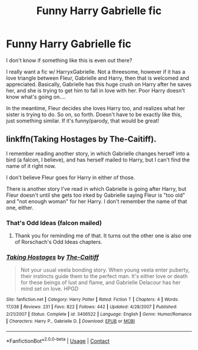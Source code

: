 #+TITLE: Funny Harry Gabrielle fic

* Funny Harry Gabrielle fic
:PROPERTIES:
:Author: HarryLover-13
:Score: 8
:DateUnix: 1606170511.0
:DateShort: 2020-Nov-24
:FlairText: Request
:END:
I don't know if something like this is even out there?

I really want a fic w/ HarryxGabrielle. Not a threesome, however if it has a love triangle between Fleur, Gabrielle and Harry, then that is welcomed and appreciated. Basically, Gabrielle has this huge crush on Harry after he saves her, and she is trying to get him to fall in love with her. Poor Harry doesn't know what's going on....

In the meantime, Fleur decides she loves Harry too, and realizes what her sister is trying to do. So on, so forth. Doesn't have to be exactly like this, just something similar. If it's funny/parody, that would be great!


** linkffn(Taking Hostages by The-Caitiff).

I remember reading another story, in which Gabrielle changes herself into a bird (a falcon, I believe), and has herself mailed to Harry, but I can't find the name of it right now.

I don't believe Fleur goes for Harry in either of those.

There is another story I've read in which Gabrielle is going after Harry, but Fleur doesn't until she gets too irked by Gabrielle saying Fleur is "too old" and "not enough woman" for her Harry. I don't remember the name of that one, either.
:PROPERTIES:
:Author: steve_wheeler
:Score: 4
:DateUnix: 1606199293.0
:DateShort: 2020-Nov-24
:END:

*** That's Odd Ideas (falcon mailed)
:PROPERTIES:
:Author: HarryLover-13
:Score: 2
:DateUnix: 1606776347.0
:DateShort: 2020-Dec-01
:END:

**** Thank you for reminding me of that. It turns out the other one is also one of Rorschach's Odd Ideas chapters.
:PROPERTIES:
:Author: steve_wheeler
:Score: 1
:DateUnix: 1606882831.0
:DateShort: 2020-Dec-02
:END:


*** [[https://www.fanfiction.net/s/3406522/1/][*/Taking Hostages/*]] by [[https://www.fanfiction.net/u/1017807/The-Caitiff][/The-Caitiff/]]

#+begin_quote
  Not your usual veela bonding story. When young veela enter puberty, their instincts guide them to the perfect man. It's either love or death for these beings of lust and flame, and Gabrielle Delacour has her mind set on love. HPGD
#+end_quote

^{/Site/:} ^{fanfiction.net} ^{*|*} ^{/Category/:} ^{Harry} ^{Potter} ^{*|*} ^{/Rated/:} ^{Fiction} ^{T} ^{*|*} ^{/Chapters/:} ^{4} ^{*|*} ^{/Words/:} ^{17,038} ^{*|*} ^{/Reviews/:} ^{231} ^{*|*} ^{/Favs/:} ^{822} ^{*|*} ^{/Follows/:} ^{442} ^{*|*} ^{/Updated/:} ^{4/28/2007} ^{*|*} ^{/Published/:} ^{2/21/2007} ^{*|*} ^{/Status/:} ^{Complete} ^{*|*} ^{/id/:} ^{3406522} ^{*|*} ^{/Language/:} ^{English} ^{*|*} ^{/Genre/:} ^{Humor/Romance} ^{*|*} ^{/Characters/:} ^{Harry} ^{P.,} ^{Gabrielle} ^{D.} ^{*|*} ^{/Download/:} ^{[[http://www.ff2ebook.com/old/ffn-bot/index.php?id=3406522&source=ff&filetype=epub][EPUB]]} ^{or} ^{[[http://www.ff2ebook.com/old/ffn-bot/index.php?id=3406522&source=ff&filetype=mobi][MOBI]]}

--------------

*FanfictionBot*^{2.0.0-beta} | [[https://github.com/FanfictionBot/reddit-ffn-bot/wiki/Usage][Usage]] | [[https://www.reddit.com/message/compose?to=tusing][Contact]]
:PROPERTIES:
:Author: FanfictionBot
:Score: 1
:DateUnix: 1606199317.0
:DateShort: 2020-Nov-24
:END:
